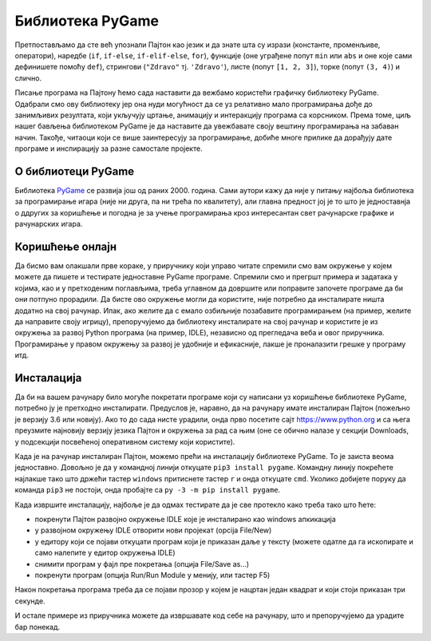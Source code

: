 Библиотека PyGame
=================

Претпостављамо да сте већ упознали Пајтон као језик и да знате шта су изрази (константе, променљиве, оператори), наредбе (``if``, ``if-else``, ``if-elif-else``, ``for``), функције (оне уграђене попут ``min`` или ``abs`` и оне које сами дефинишете помоћу ``def``), стрингови (``"Zdravo"`` тј. ``'Zdravo'``), листе (попут ``[1, 2, 3]``), торке (попут ``(3, 4)``) и слично. 

Писање програма на Пајтону ћемо сада наставити да вежбамо користећи графичку библиотеку PyGame. Одабрали смо ову библиотеку јер она нуди могућност да се уз релативно мало програмирања дође до занимљивих резултата, који укључују цртање, анимацију и интеракцију програма са корсником. Према томе, циљ нашег бављења библиотеком PyGame је да наставите да увежбавате своју вештину програмирања на забаван начин. Такође, читаоци који се више заинтересују за програмирање, добиће многе прилике да дорађују дате програме и инспирацију за разне самостале пројекте.

О библиотеци PyGame
-------------------

Библиотека `PyGame <http://pygame.org>`__ се развија још од раних 2000. година. Сами аутори кажу да није у питању најбоља библиотека за програмирање игара (није ни друга, па ни трећа по
квалитету), али главна предност јој је то што је једноставнја о ддругих за коришћење и погодна је за учење програмирања кроз интересантан свет рачунарске графике и рачунарских игара.


Коришћење онлајн
----------------

Да бисмо вам олакшали прве кораке, у приручнику који управо читате спремили смо вам окружење у којем можете да пишете и тестирате једноставне PyGame програме. Спремили смо и прегршт примера и задатака у којима, као и у претходеним поглављима, треба углавном да довршите или поправите започете програме да би они потпуно прорадили. Да бисте ово окружење могли да користите, није потребно да инсталирате ништа додатно на свој рачунар.  Ипак, ако желите да с емало озбиљније позабавите програмирањем (на пример, желите да направите своју игрицу), препоручујемо да библиотеку инсталирате на свој рачунар и користите је из окружења за развој Python програма (на пример, IDLE), независно од прегледача веба и овог приручника. Програмирање у правом окружењу за развој је удобније и ефикасније, лакше је проналазити грешке у програму итд.

Инсталација
-----------

Да би на вашем рачунару било могуће покретати програме који су написани уз коришћење библиотеке PyGame, потребно ју је претходно инсталирати. Предуслов је, наравно, да на рачунару имате инсталиран Пајтон (пожељно је верзију 3.6 или новију). Ако то до сада нисте урадили, онда прво посетите сајт `<https://www.python.org>`__ и са њега преузмите најновију верзију језика Пајтон и окружења за рад са њим (оне се обично налазе у секцији Downloads, у подсекцији посвећеној оперативном систему који користите).

Када је на рачунар инсталиран Пајтон, можемо прећи на инсталацију библиотеке PyGame. То је заиста веома једноставно. Довољно је да у командној линији откуцате ``pip3 install pygame``. Командну линију покрећете најлакше тако што држећи тастер ``windows`` притиснете тастер ``r`` и онда откуцате ``cmd``. Уколико добијете поруку да команда ``pip3`` не постоји, онда пробајте са ``py -3 -m pip install pygame``. 

Када извршите инсталацију, најбоље је да одмах тестирате да је све протекло како треба тако што ћете:

* покренути Пајтон развојно окружење IDLE које је инсталирано као windows апкикација

* у развојном окружењу IDLE отворити нови пројекат (opcija File/New)

* у едитору који се појави откуцати програм који је приказан даље у тексту (можете одатле да га ископирате и само налепите у едитор окружења IDLE)

* снимити програм у фајл пре покретања (опција File/Save as...)

* покренути програм (опција Run/Run Module у менију, или тастер F5)


Након покретања програма треба да се појави прозор у којем је нацртан један квадрат и који стоји приказан три секунде.

.. activecode:: check_install_srp
   :nocodelens:
   :modaloutput: 
   :enablecopy:

   import pygame
   pygame.init()
   prozor = pygame.display.set_mode((200, 200))
   prozor.fill(pygame.Color("white"))
   pygame.draw.rect(prozor, pygame.Color("black"), (20, 20, 160, 160), 5)
   pygame.display.update()
   pygame.time.wait(3000)
   pygame.quit()

И остале примере из приручника можете да извршавате код себе на рачунару, што и препоручујемо да урадите бар понекад.

